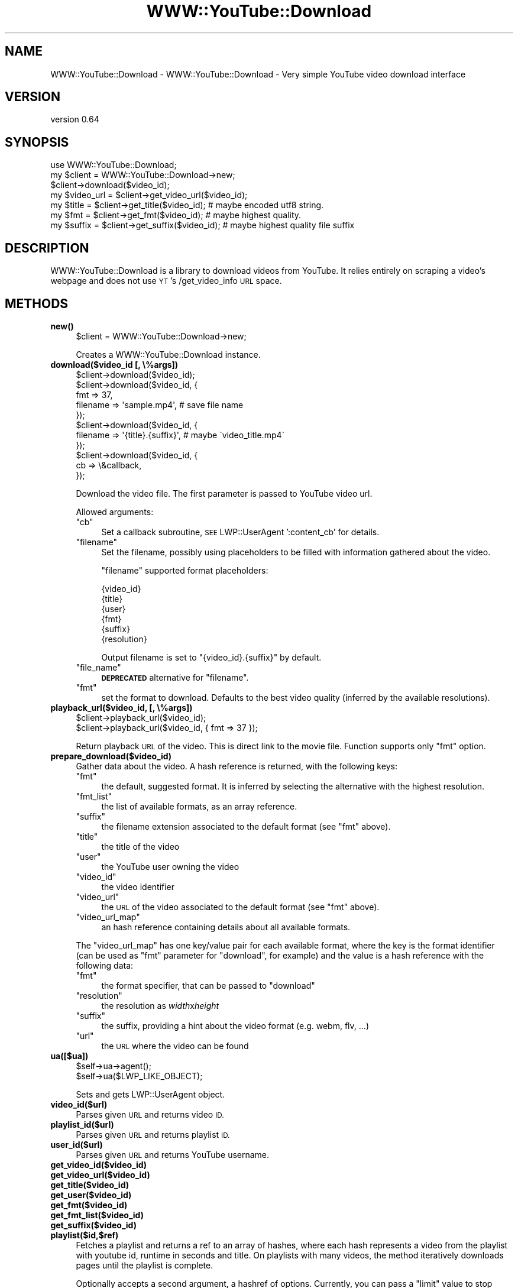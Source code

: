 .\" Automatically generated by Pod::Man 4.14 (Pod::Simple 3.40)
.\"
.\" Standard preamble:
.\" ========================================================================
.de Sp \" Vertical space (when we can't use .PP)
.if t .sp .5v
.if n .sp
..
.de Vb \" Begin verbatim text
.ft CW
.nf
.ne \\$1
..
.de Ve \" End verbatim text
.ft R
.fi
..
.\" Set up some character translations and predefined strings.  \*(-- will
.\" give an unbreakable dash, \*(PI will give pi, \*(L" will give a left
.\" double quote, and \*(R" will give a right double quote.  \*(C+ will
.\" give a nicer C++.  Capital omega is used to do unbreakable dashes and
.\" therefore won't be available.  \*(C` and \*(C' expand to `' in nroff,
.\" nothing in troff, for use with C<>.
.tr \(*W-
.ds C+ C\v'-.1v'\h'-1p'\s-2+\h'-1p'+\s0\v'.1v'\h'-1p'
.ie n \{\
.    ds -- \(*W-
.    ds PI pi
.    if (\n(.H=4u)&(1m=24u) .ds -- \(*W\h'-12u'\(*W\h'-12u'-\" diablo 10 pitch
.    if (\n(.H=4u)&(1m=20u) .ds -- \(*W\h'-12u'\(*W\h'-8u'-\"  diablo 12 pitch
.    ds L" ""
.    ds R" ""
.    ds C` ""
.    ds C' ""
'br\}
.el\{\
.    ds -- \|\(em\|
.    ds PI \(*p
.    ds L" ``
.    ds R" ''
.    ds C`
.    ds C'
'br\}
.\"
.\" Escape single quotes in literal strings from groff's Unicode transform.
.ie \n(.g .ds Aq \(aq
.el       .ds Aq '
.\"
.\" If the F register is >0, we'll generate index entries on stderr for
.\" titles (.TH), headers (.SH), subsections (.SS), items (.Ip), and index
.\" entries marked with X<> in POD.  Of course, you'll have to process the
.\" output yourself in some meaningful fashion.
.\"
.\" Avoid warning from groff about undefined register 'F'.
.de IX
..
.nr rF 0
.if \n(.g .if rF .nr rF 1
.if (\n(rF:(\n(.g==0)) \{\
.    if \nF \{\
.        de IX
.        tm Index:\\$1\t\\n%\t"\\$2"
..
.        if !\nF==2 \{\
.            nr % 0
.            nr F 2
.        \}
.    \}
.\}
.rr rF
.\" ========================================================================
.\"
.IX Title "WWW::YouTube::Download 3"
.TH WWW::YouTube::Download 3 "2020-09-20" "perl v5.32.0" "User Contributed Perl Documentation"
.\" For nroff, turn off justification.  Always turn off hyphenation; it makes
.\" way too many mistakes in technical documents.
.if n .ad l
.nh
.SH "NAME"
WWW::YouTube::Download \- WWW::YouTube::Download \- Very simple YouTube video download interface
.SH "VERSION"
.IX Header "VERSION"
version 0.64
.SH "SYNOPSIS"
.IX Header "SYNOPSIS"
.Vb 1
\&  use WWW::YouTube::Download;
\&
\&  my $client = WWW::YouTube::Download\->new;
\&  $client\->download($video_id);
\&
\&  my $video_url = $client\->get_video_url($video_id);
\&  my $title     = $client\->get_title($video_id);     # maybe encoded utf8 string.
\&  my $fmt       = $client\->get_fmt($video_id);       # maybe highest quality.
\&  my $suffix    = $client\->get_suffix($video_id);    # maybe highest quality file suffix
.Ve
.SH "DESCRIPTION"
.IX Header "DESCRIPTION"
WWW::YouTube::Download is a library to download videos from YouTube. It relies entirely on
scraping a video's webpage and does not use \s-1YT\s0's /get_video_info \s-1URL\s0 space.
.SH "METHODS"
.IX Header "METHODS"
.IP "\fB\fBnew()\fB\fR" 4
.IX Item "new()"
.Vb 1
\&  $client = WWW::YouTube::Download\->new;
.Ve
.Sp
Creates a WWW::YouTube::Download instance.
.IP "\fBdownload($video_id [, \e%args])\fR" 4
.IX Item "download($video_id [, %args])"
.Vb 11
\&  $client\->download($video_id);
\&  $client\->download($video_id, {
\&      fmt      => 37,
\&      filename => \*(Aqsample.mp4\*(Aq, # save file name
\&  });
\&  $client\->download($video_id, {
\&      filename => \*(Aq{title}.{suffix}\*(Aq, # maybe \`video_title.mp4\`
\&  });
\&  $client\->download($video_id, {
\&      cb => \e&callback,
\&  });
.Ve
.Sp
Download the video file.
The first parameter is passed to YouTube video url.
.Sp
Allowed arguments:
.RS 4
.ie n .IP """cb""" 4
.el .IP "\f(CWcb\fR" 4
.IX Item "cb"
Set a callback subroutine, \s-1SEE\s0 LWP::UserAgent ':content_cb'
for details.
.ie n .IP """filename""" 4
.el .IP "\f(CWfilename\fR" 4
.IX Item "filename"
Set the filename, possibly using placeholders to be filled with
information gathered about the video.
.Sp
\&\f(CW\*(C`filename\*(C'\fR supported format placeholders:
.Sp
.Vb 6
\&  {video_id}
\&  {title}
\&  {user}
\&  {fmt}
\&  {suffix}
\&  {resolution}
.Ve
.Sp
Output filename is set to \f(CW\*(C`{video_id}.{suffix}\*(C'\fR by default.
.ie n .IP """file_name""" 4
.el .IP "\f(CWfile_name\fR" 4
.IX Item "file_name"
\&\fB\s-1DEPRECATED\s0\fR alternative for \f(CW\*(C`filename\*(C'\fR.
.ie n .IP """fmt""" 4
.el .IP "\f(CWfmt\fR" 4
.IX Item "fmt"
set the format to download. Defaults to the best video quality
(inferred by the available resolutions).
.RE
.RS 4
.RE
.IP "\fBplayback_url($video_id, [, \e%args])\fR" 4
.IX Item "playback_url($video_id, [, %args])"
.Vb 2
\&  $client\->playback_url($video_id);
\&  $client\->playback_url($video_id, { fmt => 37 });
.Ve
.Sp
Return playback \s-1URL\s0 of the video. This is direct link to the movie file.
Function supports only \*(L"fmt\*(R" option.
.IP "\fBprepare_download($video_id)\fR" 4
.IX Item "prepare_download($video_id)"
Gather data about the video. A hash reference is returned, with the following
keys:
.RS 4
.ie n .IP """fmt""" 4
.el .IP "\f(CWfmt\fR" 4
.IX Item "fmt"
the default, suggested format. It is inferred by selecting the
alternative with the highest resolution.
.ie n .IP """fmt_list""" 4
.el .IP "\f(CWfmt_list\fR" 4
.IX Item "fmt_list"
the list of available formats, as an array reference.
.ie n .IP """suffix""" 4
.el .IP "\f(CWsuffix\fR" 4
.IX Item "suffix"
the filename extension associated to the default format (see \f(CW\*(C`fmt\*(C'\fR
above).
.ie n .IP """title""" 4
.el .IP "\f(CWtitle\fR" 4
.IX Item "title"
the title of the video
.ie n .IP """user""" 4
.el .IP "\f(CWuser\fR" 4
.IX Item "user"
the YouTube user owning the video
.ie n .IP """video_id""" 4
.el .IP "\f(CWvideo_id\fR" 4
.IX Item "video_id"
the video identifier
.ie n .IP """video_url""" 4
.el .IP "\f(CWvideo_url\fR" 4
.IX Item "video_url"
the \s-1URL\s0 of the video associated to the default format (see \f(CW\*(C`fmt\*(C'\fR
above).
.ie n .IP """video_url_map""" 4
.el .IP "\f(CWvideo_url_map\fR" 4
.IX Item "video_url_map"
an hash reference containing details about all available formats.
.RE
.RS 4
.Sp
The \f(CW\*(C`video_url_map\*(C'\fR has one key/value pair for each available format,
where the key is the format identifier (can be used as \f(CW\*(C`fmt\*(C'\fR parameter
for \*(L"download\*(R", for example) and the value is a hash reference with
the following data:
.ie n .IP """fmt""" 4
.el .IP "\f(CWfmt\fR" 4
.IX Item "fmt"
the format specifier, that can be passed to \*(L"download\*(R"
.ie n .IP """resolution""" 4
.el .IP "\f(CWresolution\fR" 4
.IX Item "resolution"
the resolution as \fIwidth\fRx\fIheight\fR
.ie n .IP """suffix""" 4
.el .IP "\f(CWsuffix\fR" 4
.IX Item "suffix"
the suffix, providing a hint about the video format (e.g. webm, flv, ...)
.ie n .IP """url""" 4
.el .IP "\f(CWurl\fR" 4
.IX Item "url"
the \s-1URL\s0 where the video can be found
.RE
.RS 4
.RE
.IP "\fBua([$ua])\fR" 4
.IX Item "ua([$ua])"
.Vb 2
\&  $self\->ua\->agent();
\&  $self\->ua($LWP_LIKE_OBJECT);
.Ve
.Sp
Sets and gets LWP::UserAgent object.
.IP "\fBvideo_id($url)\fR" 4
.IX Item "video_id($url)"
Parses given \s-1URL\s0 and returns video \s-1ID.\s0
.IP "\fBplaylist_id($url)\fR" 4
.IX Item "playlist_id($url)"
Parses given \s-1URL\s0 and returns playlist \s-1ID.\s0
.IP "\fBuser_id($url)\fR" 4
.IX Item "user_id($url)"
Parses given \s-1URL\s0 and returns YouTube username.
.IP "\fBget_video_id($video_id)\fR" 4
.IX Item "get_video_id($video_id)"
.PD 0
.IP "\fBget_video_url($video_id)\fR" 4
.IX Item "get_video_url($video_id)"
.IP "\fBget_title($video_id)\fR" 4
.IX Item "get_title($video_id)"
.IP "\fBget_user($video_id)\fR" 4
.IX Item "get_user($video_id)"
.IP "\fBget_fmt($video_id)\fR" 4
.IX Item "get_fmt($video_id)"
.IP "\fBget_fmt_list($video_id)\fR" 4
.IX Item "get_fmt_list($video_id)"
.IP "\fBget_suffix($video_id)\fR" 4
.IX Item "get_suffix($video_id)"
.IP "\fBplaylist($id,$ref)\fR" 4
.IX Item "playlist($id,$ref)"
.PD
Fetches a playlist and returns a ref to an array of hashes, where each hash
represents a video from the playlist with youtube id, runtime in seconds
and title. On playlists with many videos, the method iteratively downloads
pages until the playlist is complete.
.Sp
Optionally accepts a second argument, a hashref of options. Currently, you
can pass a \*(L"limit\*(R" value to stop downloading of subsequent pages on larger
playlists after x\-amount of fetches (a limit of fetches, not playlist items).
For example, pass 1 to only download the first page of videos from a playlist
in order to \*(L"skim\*(R" the \*(L"tip\*(R" of new videos in a playlist. YouTube currently
returns 100 videos at max per page.
.Sp
This method is used by the \fIyoutube\-playlists.pl\fR script.
.SH "CONTRIBUTORS"
.IX Header "CONTRIBUTORS"
yusukebe
.SH "BUG REPORTING"
.IX Header "BUG REPORTING"
Please use github issues: <https://github.com/xaicron/p5\-www\-youtube\-download/issues>.
.SH "SEE ALSO"
.IX Header "SEE ALSO"
WWW::YouTube::Info and WWW::YouTube::Info::Simple.
WWW::NicoVideo::Download
<http://rg3.github.io/youtube\-dl/>
.SH "AUTHOR"
.IX Header "AUTHOR"
xaicron <xaicron {@} cpan.org>
.SH "COPYRIGHT AND LICENSE"
.IX Header "COPYRIGHT AND LICENSE"
This software is copyright (c) 2013 by Yuji Shimada.
.PP
This is free software; you can redistribute it and/or modify it under
the same terms as the Perl 5 programming language system itself.
